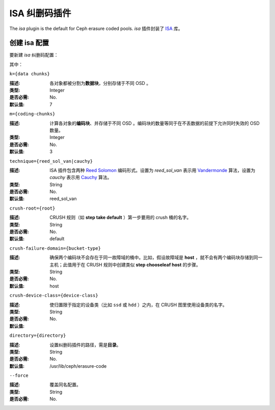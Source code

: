 ================
 ISA 纠删码插件
================

The *isa* plugin is the default for Ceph erasure coded pools.
*isa* 插件封装了 `ISA
<https://01.org/intel%C2%AE-storage-acceleration-library-open-source-version/>`_
库。


创建 isa 配置
=============
.. Create an isa profile

要新建 *isa* 纠删码配置：

.. prompt:: bash $

   ceph osd erasure-code-profile set {name} \
     plugin=isa \
     technique={reed_sol_van|cauchy} \
     [k={data-chunks}] \
     [m={coding-chunks}] \
     [crush-root={root}] \
     [crush-failure-domain={bucket-type}] \
     [crush-device-class={device-class}] \
     [directory={directory}] \
     [--force]

其中：


``k={data chunks}``

:描述: 各对象都被分割为\ **数据块**\ ，分别存储于不同 OSD 。
:类型: Integer
:是否必需: No.
:默认值: 7


``m={coding-chunks}``

:描述: 计算各对象的\ **编码块**\ 、并存储于不同 OSD 。编码块的\
       数量等同于在不丢数据的前提下允许同时失效的 OSD 数量。
:类型: Integer
:是否必需: No.
:默认值: 3


``technique={reed_sol_van|cauchy}``

:描述: ISA 插件包含两种 `Reed Solomon \
       <https://en.wikipedia.org/wiki/Reed%E2%80%93Solomon_error_correction>`_ \
       编码形式。设置为 *reed_sol_van* 表示用 \
       `Vandermonde <https://en.wikipedia.org/wiki/Vandermonde_matrix>`_ 算\
       法，设置为 *cauchy* 表示用 \
       `Cauchy <https://en.wikipedia.org/wiki/Cauchy_matrix>`_ 算法。

:类型: String
:是否必需: No.
:默认值: reed_sol_van


``crush-root={root}``

:描述: CRUSH 规则（如 **step take default** ）第一步要用的
       crush 桶的名字。
:类型: String
:是否必需: No.
:默认值: default


``crush-failure-domain={bucket-type}``

:描述: 确保两个编码块不会存在于同一故障域的桶中。比如，假设\
       故障域是 **host** ，就不会有两个编码块存储到同一主机；\
       此值用于在 CRUSH 规则中创建类似 **step chooseleaf host**
       的步骤。
:类型: String
:是否必需: No.
:默认值: host


``crush-device-class={device-class}``

:描述: 使归置限于指定的设备类（比如 ``ssd`` 或 ``hdd`` ）之\
       内，在 CRUSH 图里使用设备类的名字。

:类型: String
:是否必需: No.
:默认值:


``directory={directory}``

:描述: 设置纠删码插件的路径，需是\ **目录**\ 。
:类型: String
:是否必需: No.
:默认值: /usr/lib/ceph/erasure-code


``--force``

:描述: 覆盖同名配置。
:类型: String
:是否必需: No.
